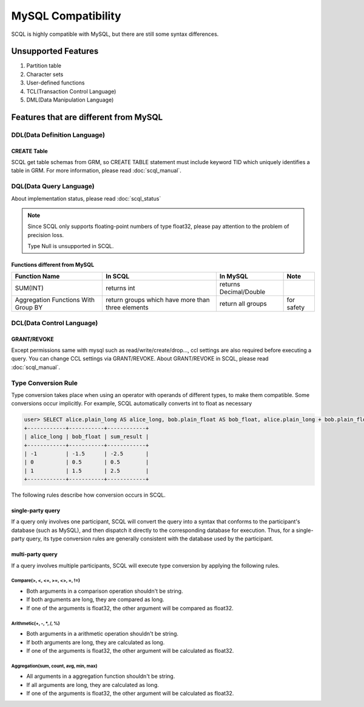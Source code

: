 MySQL Compatibility
===================

SCQL is highly compatible with MySQL, but there are still some syntax differences.

Unsupported Features
--------------------

1. Partition table
2. Character sets
3. User-defined functions
4. TCL(Transaction Control Language)
5. DML(Data Manipulation Language)

Features that are different from MySQL
--------------------------------------

DDL(Data Definition Language)
~~~~~~~~~~~~~~~~~~~~~~~~~~~~~

CREATE Table
`````````````
SCQL get table schemas from GRM, so CREATE TABLE statement must include keyword TID which uniquely identifies a table in GRM. For more information, please read :doc:`scql_manual`.

DQL(Data Query Language)
~~~~~~~~~~~~~~~~~~~~~~~~

About implementation status, please read :doc:`scql_status`

.. note::
    Since SCQL only supports floating-point numbers of type float32, please pay attention to the problem of precision loss.

    Type Null is unsupported in SCQL.

Functions different from MySQL
``````````````````````````````

+-------------------------------------+---------------------------------------------------+------------------------+------------+
| Function Name                       | In SCQL                                           | In MySQL               | Note       |
+=====================================+===================================================+========================+============+
| SUM(INT)                            | returns int                                       | returns Decimal/Double |            |
+-------------------------------------+---------------------------------------------------+------------------------+------------+
| Aggregation Functions With Group BY | return groups which have more than three elements | return all groups      | for safety |
+-------------------------------------+---------------------------------------------------+------------------------+------------+


DCL(Data Control Language)
~~~~~~~~~~~~~~~~~~~~~~~~~~

GRANT/REVOKE
````````````

Except permissions same with mysql such as read/write/create/drop..., ccl settings are also required before executing a query. You can change CCL settings via GRANT/REVOKE. About GRANT/REVOKE in SCQL, please read :doc:`scql_manual`.

Type Conversion Rule
~~~~~~~~~~~~~~~~~~~~

Type conversion takes place when using an operator with operands of different types, to make them compatible. Some conversions occur implicitly.
For example, SCQL automatically converts int to float as necessary

.. code-block:: bash

    user> SELECT alice.plain_long AS alice_long, bob.plain_float AS bob_float, alice.plain_long + bob.plain_float AS sum_result FROM alice INNER JOIN bob ON alice.id = bob.id;
    +------------+-----------+------------+
    | alice_long | bob_float | sum_result |
    +------------+-----------+------------+
    | -1         | -1.5      | -2.5       |
    | 0          | 0.5       | 0.5        |
    | 1          | 1.5       | 2.5        |
    +------------+-----------+------------+

The following rules describe how conversion occurs in SCQL.



single-party query
``````````````````
If a query only involves one participant, SCQL will convert the query into a syntax that conforms to the participant's database (such as MySQL), 
and then dispatch it directly to the corresponding database for execution. Thus, for a single-party query, its type conversion rules are generally
consistent with the database used by the participant.

multi-party query
`````````````````
If a query involves multiple participants, SCQL will execute type conversion by applying the following rules.

Compare(>, <, <=, >=, <>, =, !=)
""""""""""""""""""""""""""""""""
* Both arguments in a comparison operation shouldn't be string.
* If both arguments are long, they are compared as long.
* If one of the arguments is float32, the other argument will be compared as float32.

Arithmetic(+, -, \*, /, %)
""""""""""""""""""""""""""
* Both arguments in a arithmetic operation shouldn't be string.
* If both arguments are long, they are calculated as long.
* If one of the arguments is float32, the other argument will be calculated as float32.

Aggregation(sum, count, avg, min, max)
""""""""""""""""""""""""""""""""""""""
* All arguments in a aggregation function shouldn't be string.
* If all arguments are long, they are calculated as long.
* If one of the arguments is float32, the other argument will be calculated as float32.

